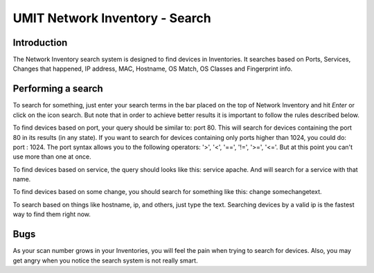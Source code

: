 UMIT Network Inventory - Search
===============================

.. sectionauthor:: Guilherme Polo <ggpolo@gmail.com>


Introduction
------------

The Network Inventory search system is designed to find devices
in Inventories. It searches based on Ports, Services, Changes that happened,
IP address, MAC, Hostname, OS Match, OS Classes and Fingerprint info.


Performing a search
-------------------

To search for something, just enter your search terms in the bar placed
on the top of Network Inventory and hit *Enter* or click on the
icon search. But note that in order to achieve better results it is important
to follow the rules described below.

To find devices based on port, your query should be similar to: port 80.
This will search for devices containing the port 80 in its results
(in any state). If you want to search for devices containing only ports
higher than 1024, you could do: port : 1024.
The port syntax allows you to the following operators: '>', '<', '==', '!=',
'>=', '<='. But at this point you can't use more than one at once.

To find devices based on service, the query should looks like this:
service apache. And will search for a service with that name.

To find devices based on some change, you should search for something
like this: change somechangetext.

To search based on things like hostname, ip, and others, just
type the text. Searching devices by a valid ip is the fastest way to find
them right now.

Bugs
----

As your scan number grows in your Inventories, you will feel the
pain when trying to search for devices. Also, you may get angry when
you notice the search system is not really smart.
